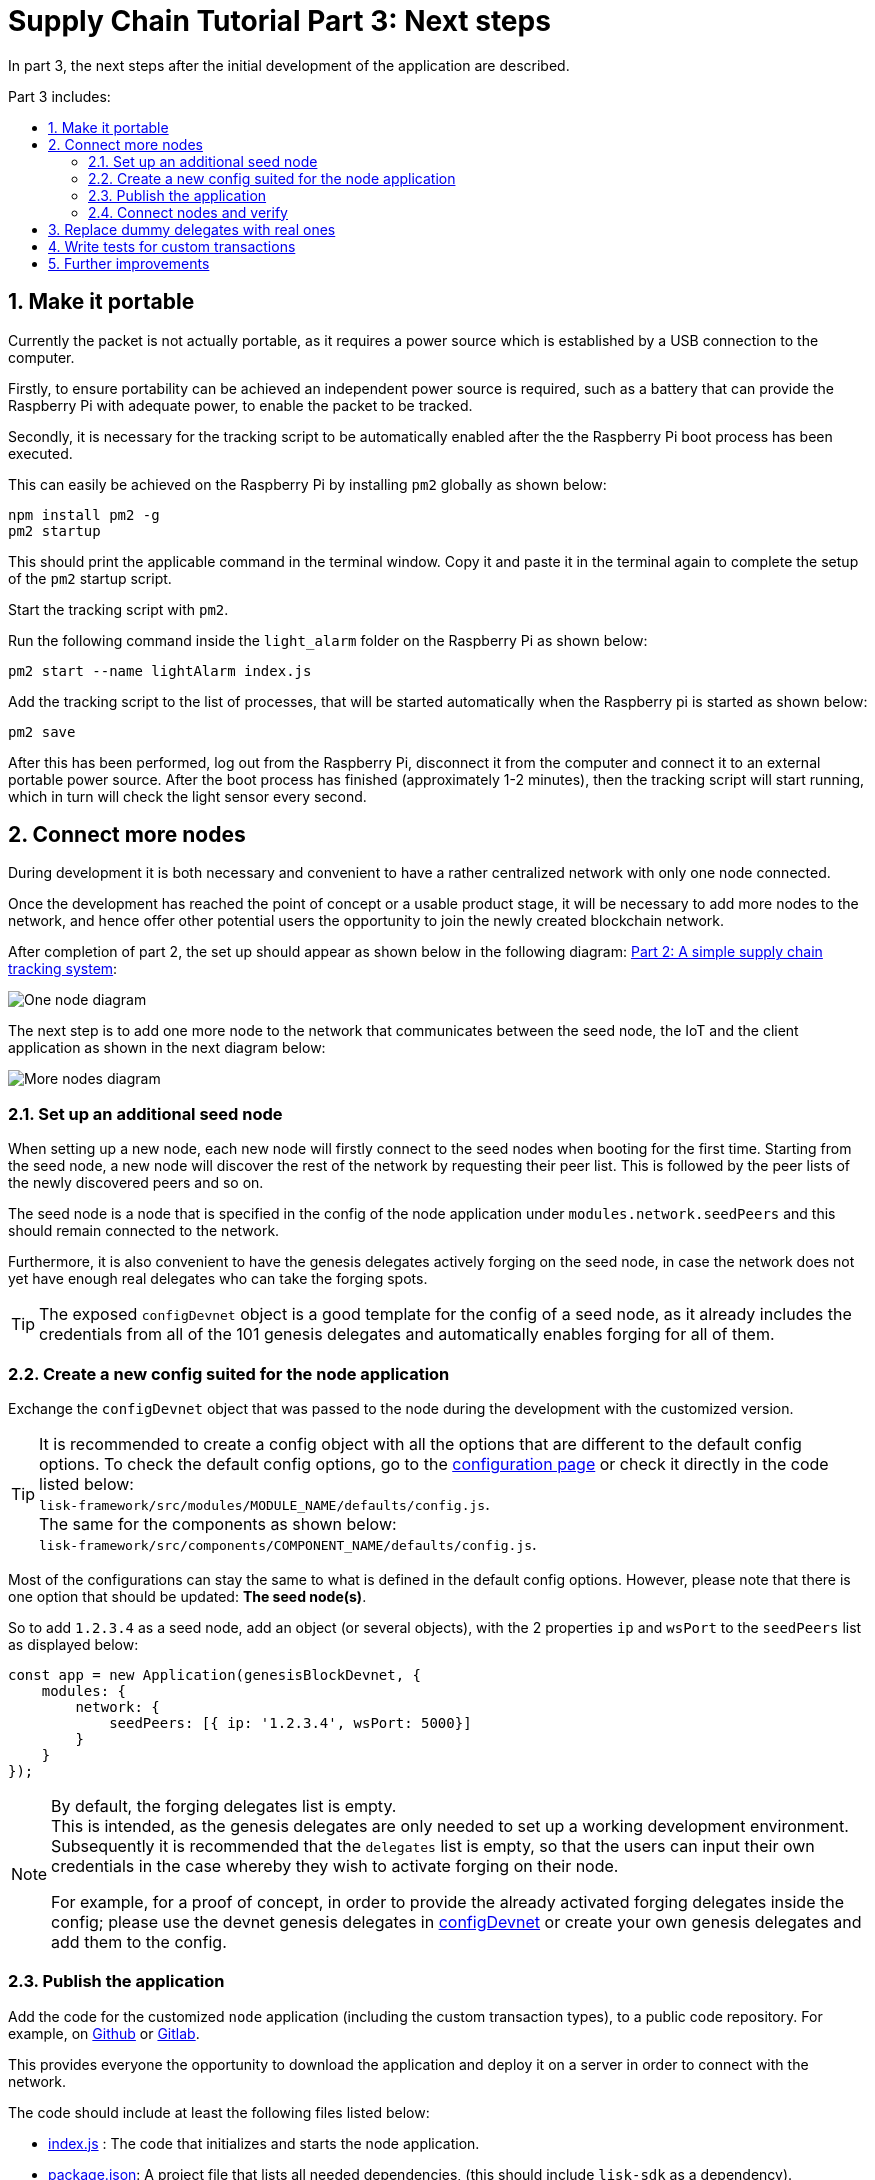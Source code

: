 = Supply Chain Tutorial Part 3: Next steps
:description: Part 3 of the Lisk Supply Chain Tutorial describes how to publish the blockchain application, how to replace the genesis delegates with real ones, and how to connect more nodes to the network.
:toc: preamble
:toc-title: Part 3 includes:
:imagesdir: ../../assets/images
:experimental:
:v_core: master
:sectnums: 3
:sectnumlevels: 3

:url_github: https://github.com/
:url_github_sdk_config: https://github.com/LiskHQ/lisk-sdk/blob/development/sdk/src/samples/config_devnet.json
:url_github_transport_app: https://github.com/LiskHQ/lisk-sdk-examples/blob/development/transport/client/app.js#L14
:url_github_transport_node_index: https://github.com/LiskHQ/lisk-sdk-examples/blob/development/transport/node/index.js
:url_github_transport_node_packagejson: https://github.com/LiskHQ/lisk-sdk-examples/blob/development/transport/node/package.json
:url_github_transport_transactions: https://github.com/LiskHQ/lisk-sdk-examples/tree/development/transport/transactions
:url_gitlab: https://about.gitlab.com/

:url_commander_commands_createaccount: reference/lisk-commander/user-guide/commands.adoc#create_account
:url_commander_commands_delegateregistration: reference/lisk-commander/user-guide/commands.adoc#delegate_registration
:url_core_config_forging_enable: {v_core}@lisk-core::management/forging.adoc#forging_enable_disable
:url_setup_ports: setup.adoc#ports
:url_tutorials_transport_2: tutorials/transport2.adoc

In part 3, the next steps after the initial development of the application are described.

== Make it portable

Currently the packet is not actually portable, as it requires a power source which is established by a USB connection to the computer.

Firstly, to ensure portability can be achieved an independent power source is required, such as a battery that can provide the Raspberry Pi with adequate power, to enable the packet to be tracked.

Secondly, it is necessary for the tracking script to be automatically enabled after the the Raspberry Pi boot process has been executed.

This can easily be achieved on the Raspberry Pi by installing `pm2` globally as shown below:

[source,bash]
----
npm install pm2 -g
pm2 startup
----

This should print the applicable command in the terminal window.
Copy it and paste it in the terminal again to complete the setup of the `pm2` startup script.

Start the tracking script with `pm2`.

.Run the following command inside the `light_alarm` folder on the Raspberry Pi as shown below:
[source,bash]
----
pm2 start --name lightAlarm index.js
----

.Add the tracking script to the list of processes, that will be started automatically when the Raspberry pi is started as shown below:
[source,bash]
----
pm2 save
----

After this has been performed, log out from the Raspberry Pi, disconnect it from the computer and connect it to an external portable power source.
After the boot process has finished (approximately 1-2 minutes), then the tracking script will start running, which in turn will check the light sensor every second.

== Connect more nodes

During development it is both necessary and convenient to have a rather centralized network with only one node connected.

Once the development has reached the point of concept or a usable product stage, it will be necessary to add more nodes to the network, and hence offer other potential users the opportunity to join the newly created blockchain network.

After completion of part 2, the set up should appear as shown below in the following diagram: xref:{url_tutorials_transport_2}[Part 2: A simple supply chain tracking system]:

image:1-node.png[One node diagram]

The next step is to add one more node to the network that communicates between the seed node, the IoT and the client application as shown in the next diagram below:

image:2-nodes.png[More nodes diagram]

=== Set up an additional seed node

When setting up a new node, each new node will firstly connect to the seed nodes when booting for the first time.
Starting from the seed node, a new node will discover the rest of the network by requesting their peer list.
This is followed by the peer lists of the newly discovered peers and so on.

The seed node is a node that is specified in the config of the node application under `modules.network.seedPeers` and this should remain connected to the network.

Furthermore, it is also convenient to have the genesis delegates actively forging on the seed node, in case the network does not yet have enough real delegates who can take the forging spots.

TIP: The exposed `configDevnet` object is a good template for the config of a seed node, as it already includes the credentials from all of the 101 genesis delegates and automatically enables forging for all of them.

=== Create a new config suited for the node application

Exchange the `configDevnet` object that was passed to the node during the development with the customized version.

[TIP]
====
It is recommended to create a config object with all the options that are different to the default config options.
To check the default config options, go to the xref:configuration.adoc[configuration page] or check it directly in the code listed below: +
`lisk-framework/src/modules/MODULE_NAME/defaults/config.js`. +
The same for the components as shown below: +
`lisk-framework/src/components/COMPONENT_NAME/defaults/config.js`.
====

Most of the configurations can stay the same to what is defined in the default config options.
However, please note that there is one option that should be updated: **The seed node(s)**.

So to add `1.2.3.4` as a seed node, add an object (or several objects), with the 2 properties `ip` and `wsPort` to the `seedPeers` list as displayed below:

[source,js]
----
const app = new Application(genesisBlockDevnet, {
    modules: {
        network: {
            seedPeers: [{ ip: '1.2.3.4', wsPort: 5000}]
        }
    }
});
----

[NOTE]
====
By default, the forging delegates list is empty. +
This is intended, as the genesis delegates are only needed to set up a working development environment.
Subsequently it is recommended that the `delegates` list is empty, so that the users can input their own credentials in the case whereby they wish to activate forging on their node.

For example, for a proof of concept, in order to provide the already activated forging delegates inside the config; please use the devnet genesis delegates in {url_github_sdk_config}[configDevnet] or create your own genesis delegates and add them to the config.
====

=== Publish the application

Add the code for the customized `node` application (including the custom transaction types), to a public code repository.
For example, on  {url_github}[Github] or {url_gitlab}[Gitlab].

This provides everyone the opportunity to download the application and deploy it on a server in order to connect with the network.

The code should include at least the following files listed below:

* {url_github_transport_node_index}[index.js] : The code that initializes and starts the node application.
* {url_github_transport_node_packagejson}[package.json]: A project file that lists all needed dependencies, (this should include `lisk-sdk` as a dependency).
* {url_github_transport_transactions}[transactions/]: A folder containing all required custom transaction types.
* `README` : A Readme file which describes the most important steps to setup the node.

=== Connect nodes and verify

Add a second node to the network.

This new node will not have any forging activated, it is only required to talk via the API with the `client` application, and over the websocket connection to the seed node.
Therefore, at present the seed node is the only node at this point that can forge new blocks.
This is due to the fact that all the genesis delegates are actively forging on it.

TIP: How to replace the genesis delegates with real delegates is covered in the next section <<replace_delegates, Replace dummy delegates with real ones>>.

To set up the node, install the node application on a new server.
Just follow the instructions of the README, that was created in the previous step.

IMPORTANT: Do not forget to open the corresponding xref:{url_setup_ports}[ports] for HTTP and WS communication!

Once a new node is set up, update the API endpoint in the {url_github_transport_app}[client] application to target the new node as shown below:

.Snippet of client/app.js
[source,js]
----
// Constants
const API_BASEURL = 'http://134.209.234.204:4000'; <1>
----

<1> Add the correct IP and port to the newly added node.

If the client application has the API endpoint of the new node, it will receive transactions from the client.
The transactions will be visible in the logs (if log level is at least `info`).

.Logs of newly added node
image:synching_node.png[Synching non forging node]

In the logs shown above it can be seen that the seed node was already 3 blocks ahead when the second node was started.
It first synchronizes the missing blocks up to the current height and then broadcasts the received transactions from the client app to the seed node, whereby the delegates can then add the transactions to blocks and forge them.

These new blocks are broadcasted again to the new node, and the client application can display the data based on the API calls that it sends to the new node.

.Log of the seed node with the forging genesis delegates:
image:forging_node.png[Forging node logs]

[NOTE]
.Please be aware that broadcast errors can occur.
====
Sometimes errors occur when broadcasting transactions between the nodes.
There is no cause for concern here, as the node will re-start the sync process again; and in the majority of cases it is successful on the next attempt.

image:common-sync-issue.png[Common sync issue]

In the above image the block at height 284 is not accepted because of an invalid block timestamp.
As a result, the following blocks are also discarded by the node.

Anomalies like this can occur within the network.
The node can usually resolve these issues on its own by starting a new sync process, whereby it requests the missing blocks from one of its peer nodes.

As shown in the logs above, the blocks at height 284, 285 and 286 are displayed as discarded.
At this point the node realizes it is not in sync with the other nodes and starts the sync process.
This can also be seen in the above logs, `Starting sync`.
During the sync process the missing blocks are received from the peers and added to the database of the node.
====

[[replace_delegates]]
== Replace dummy delegates with real ones

During development of the Lisk Transport application, one node was enabled for forging for all 101 genesis delegates.

After the release of the first version of the blockchain application, it is necessary that real delegates take the forging slots of the genesis delegates.
The network will become stable and decentralized for the first time when at least 51 real delegates are actively forging in the network.

To join the network as a new delegate, follow the steps listed below:

. Create an own, private account on the network.
.. xref:{url_commander_commands_createaccount}[Generate the account credentials]
.. Send some funds (at least enough to register as a delegate), to the newly generated address in order to to initialize your account in the network.
. Register a delegate.
.. xref:{url_commander_commands_delegateregistration}[Generate the delegate registration object].
.. Broadcast the delegate registration to the network as shown below:
+
[source,bash]
----
export SECRET_PASSPHRASE=123456 <1>
lisk transaction:create:delegate lightcurve -p=env:SECRET_PASSPHRASE | tee >(curl -X POST -H "Content-Type: application/json" -d @- 1.2.3.4:4000/api/transactions) <2>
----
<1> Replace `123456` with the secret passphrase.
<2> Replace `1.2.3.4` with the IP of a node with a public API.
+
. Set up a node: Follow the steps in the `README` file of the application, (alternatively read the Lisk tutorials, as this process is basically identical).
. xref:{url_core_config_forging_enable}[Enable forging for the newly created delegate on the node]
. People become convinced to vote for a delegate in the network, if the delegate has the following attributes:
** Is helpful.
** Is accountable.
** Is sharing rewards.
** Is offering useful services or tools.

image:3-nodes.png[3 nodes diagram]

[NOTE]
====
How to replace a genesis delegate

If a delegate joins the network at a very early stage, they will probably replace one of the genesis delegates.
The genesis delegates are voted in by the genesis account which holds all the tokens on the initial network start.
The genesis account votes with these tokens for the genesis delegates, in order to stabilize the network during the development.

Therefore, when replacing a genesis delegate, the new delegate will need to convince the person who controls the genesis account of the network; which will be most likely the application developer.

Later when the majority of the existing tokens are distributed among the different private accounts, the new delegate needs to gain the trust of the community in order to be voted into a forging position.
====

== Write tests for custom transactions

The more complex the logic inside the custom transaction types, the more complicated it becomes to verify that the custom transaction logic is working as expected.

Therefore it is recommended to write **unit tests**, that verify the logic of the transaction type.

Especially for verifying the code of the `undoAsset()` function, it is convenient to write unit tests.
This is due to the fact that the code in the `undoAsset` function is only executed, if the node discovers itself on a fork with the main chain.

[TIP]
====
To be on a fork means that the node added some different blocks to the chain than its peers.
In order to sync again with the network, it has to remove the blocks that are different, and undo the transactions inside these blocks.
To undo the transaction, the `undoAsset()` function will be called for each transaction inside of the blocks that need to be discarded.
====

To test if the transaction is undone correctly write a unit test as shown below:

.Example: Unit test for the undoAsset() function of the RegisterPacketTransaction
[source,js]
----
const RegisterPacketTransaction = require('../register-packet');
const transactions = require('@liskhq/lisk-transactions');
const { when } = require('jest-when');

const dateToLiskEpochTimestamp = date => (
    Math.floor(new Date(date).getTime() / 1000) - Math.floor(new Date(Date.UTC(2016, 4, 24, 17, 0, 0, 0)).getTime() / 1000)
);

describe('RegisterPacket Transaction', () => {
    let storeStub;
    beforeEach(() => {
        storeStub = {
            account: {
                get: jest.fn(),
                set: jest.fn(),
            },
        };
    });

    test('it should undo the state for register packet correctly', async () => {
        // Arrange
        const senderId = 'senderXYZ';
        const asset = {
            security: transactions.utils.convertLSKToBeddows('10'),
            minTrust: 0,
            postage: transactions.utils.convertLSKToBeddows('10'),
            packetId: 'not important',
        };

        const mockedPacketAccount = {
            address: 'xyz123',
        };
        const mockedSenderAccount = {
            address: 'abc123',
            balance: '10000000000', // 100 LSK
        };

        when(storeStub.account.get)
            .calledWith(asset.packetId)
            .mockReturnValue(mockedPacketAccount);

        when(storeStub.account.get)
            .calledWith(senderId)
            .mockReturnValue(mockedSenderAccount);

        // Act
        const tx = new RegisterPacketTransaction({
            senderId,
            asset,
            recipientId: 'xyzL',
            timestamp: dateToLiskEpochTimestamp(new Date()),
        });
        tx.undoAsset(storeStub);

        // Assert
        expect(storeStub.account.set).toHaveBeenNthCalledWith(
            1,
            mockedPacketAccount.address,
            {
                address: mockedPacketAccount.address,
                balance: 0,
                asset: null,
            }
        );

        expect(storeStub.account.set).toHaveBeenNthCalledWith(
            2,
            mockedSenderAccount.address,
            {
                address: mockedSenderAccount.address,
                balance: new transactions.utils.BigNum(mockedSenderAccount.balance).add(
                    new transactions.utils.BigNum(asset.postage)
                ).toString()
            }
        );
    });
});
----

What else needs to be tested?::
Is writing unit tests really enough to ensure the functionality of a custom transaction type? +
**Short answer: The unit tests are sufficient.** +
**Explanation:** You may wonder if it is required to write additional functional and integration tests.
Be aware, that the correct reading and writing of the data to the database is already part of the Lisk SDK software testing and therefore it is not needed to test it again for your new custom transaction type.
Therefore unit tests are generally sufficient to test the functionality of a custom transaction type.

== Further improvements

Connect more sensors to secure the travel of the packet.
For example, implement a `TemperatureAlarm` or `HumidityAlarm`  to the `LightAlarm` transaction type.

Alternatively, let the network know the current location of the packet by transmitting the GPS location in a certain time interval.
